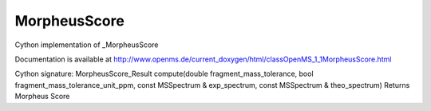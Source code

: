MorpheusScore
=============

.. py:class:: MorpheusScore


   Bases: :py:class:`object`


Cython implementation of _MorpheusScore


Documentation is available at http://www.openms.de/current_doxygen/html/classOpenMS_1_1MorpheusScore.html




.. py:method:: MorpheusScore.compute


Cython signature: MorpheusScore_Result compute(double fragment_mass_tolerance, bool fragment_mass_tolerance_unit_ppm, const MSSpectrum & exp_spectrum, const MSSpectrum & theo_spectrum)
Returns Morpheus Score




